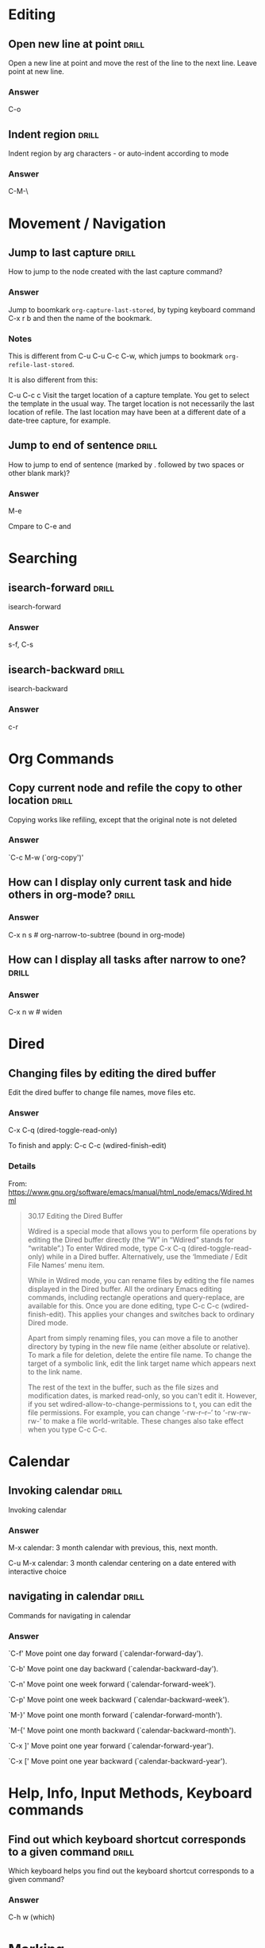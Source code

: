 # -*- mode: org; coding: utf-8 -*-
#+STARTUP: overview

* Editing
** Open new line at point                                             :drill:
:PROPERTIES:
:ID:       103108FA-C532-4C8F-8567-CA9D92ED0AD2
:DRILL_LAST_INTERVAL: 0.0
:DRILL_REPEATS_SINCE_FAIL: 1
:DRILL_TOTAL_REPEATS: 2
:DRILL_FAILURE_COUNT: 1
:DRILL_AVERAGE_QUALITY: 1.5
:DRILL_EASE: 2.36
:DRILL_LAST_QUALITY: 0
:DRILL_LAST_REVIEWED: [2016-02-23 Ter 11:20]
:END:
Open a new line at point and move the rest of the line to the next line.  Leave point at new line.


*** Answer

C-o


** Indent region                                                      :drill:
:PROPERTIES:
:ID:       D5AE63A6-A89C-4A8F-8F49-3E89D9D2EE99
:DRILL_LAST_INTERVAL: 0.0
:DRILL_REPEATS_SINCE_FAIL: 1
:DRILL_TOTAL_REPEATS: 4
:DRILL_FAILURE_COUNT: 3
:DRILL_AVERAGE_QUALITY: 1.25
:DRILL_EASE: 2.5
:DRILL_LAST_QUALITY: 0
:DRILL_LAST_REVIEWED: [2016-02-23 Ter 11:23]
:END:

Indent region by arg characters - or auto-indent according to mode

*** Answer

C-M-\

* Movement / Navigation
** Jump to last capture                                              :drill:
:PROPERTIES:
:ID:       F9BAF93F-4BFB-47C9-9ECE-ABD42449A863
:DRILL_LAST_INTERVAL: 0.0
:DRILL_REPEATS_SINCE_FAIL: 1
:DRILL_TOTAL_REPEATS: 6
:DRILL_FAILURE_COUNT: 4
:DRILL_AVERAGE_QUALITY: 1.5
:DRILL_EASE: 2.5
:DRILL_LAST_QUALITY: 0
:DRILL_LAST_REVIEWED: [2016-02-23 Ter 11:55]
:END:

How to jump to the node created with the last capture command?

*** Answer

Jump to boomkark =org-capture-last-stored=, by typing keyboard command C-x r b and then the name of the bookmark.

*** Notes

This is different from C-u C-u C-c C-w, which jumps to bookmark =org-refile-last-stored=.

It is also different from this:

C-u C-c c
Visit the target location of a capture template. You get to select the template in the usual way.  The target location is not necessarily the last location of refile.  The last location may have been at a different date of a date-tree capture, for example.

** Jump to end of sentence                                           :drill:
:PROPERTIES:
:ID:       471F018B-0DA5-4CA6-901B-79134706B3CD
:DRILL_LAST_INTERVAL: 0.0
:DRILL_REPEATS_SINCE_FAIL: 1
:DRILL_TOTAL_REPEATS: 3
:DRILL_FAILURE_COUNT: 2
:DRILL_AVERAGE_QUALITY: 1.0
:DRILL_EASE: 2.36
:DRILL_LAST_QUALITY: 0
:DRILL_LAST_REVIEWED: [2016-02-23 Ter 11:19]
:END:

How to jump to end of sentence (marked by . followed by two spaces or other blank mark)?

*** Answer

M-e

Cmpare to C-e and

* Searching
** isearch-forward                                                   :drill:
   :PROPERTIES:
   :ID:       8315743e-b8d9-4141-a6ca-e238baccbaa2
   :END:

isearch-forward

*** Answer

s-f, C-s

** isearch-backward                                                   :drill:
   :PROPERTIES:
   :ID:       c51c0ef4-1336-420e-8219-3827e11d13fb
   :END:

isearch-backward

*** Answer

c-r

* Org Commands
** Copy current node and refile the copy to other location            :drill:
:PROPERTIES:
:ID:       1C1B1835-60F5-4535-ABF7-62C1C4288609
:DRILL_LAST_INTERVAL: 0.0
:DRILL_REPEATS_SINCE_FAIL: 1
:DRILL_TOTAL_REPEATS: 2
:DRILL_FAILURE_COUNT: 1
:DRILL_AVERAGE_QUALITY: 2.0
:DRILL_EASE: 2.5
:DRILL_LAST_QUALITY: 0
:DRILL_LAST_REVIEWED: [2016-02-23 Ter 11:27]
:END:

Copying works like refiling, except that the original note is not
deleted

*** Answer

`C-c M-w     (`org-copy')'

** How can I display only current task and hide others in org-mode?   :drill:
   SCHEDULED: <2016-02-27 Sáb>
   :PROPERTIES:
   :DRILL_LAST_INTERVAL: 4.14
   :DRILL_REPEATS_SINCE_FAIL: 2
   :DRILL_TOTAL_REPEATS: 1
   :DRILL_FAILURE_COUNT: 0
   :DRILL_AVERAGE_QUALITY: 5.0
   :DRILL_EASE: 2.6
   :DRILL_LAST_QUALITY: 5
   :DRILL_LAST_REVIEWED: [2016-02-23 Ter 11:48]
   :ID:       04e95e90-5bb8-4934-8a1e-582b5598ac9d
   :END:
*** Answer

C-x n s # org-narrow-to-subtree (bound in org-mode)

** How can I display all tasks after narrow to one?                   :drill:
   :PROPERTIES:
   :ID:       41abbbeb-eb77-415f-a222-c88a88740cb3
   :END:
*** Answer
C-x n w      # widen

* Dired
** Changing files by editing the dired buffer

Edit the dired buffer to change file names, move files etc.


*** Answer

C-x C-q (dired-toggle-read-only)

To finish and apply: C-c C-c (wdired-finish-edit)

*** Details
From: https://www.gnu.org/software/emacs/manual/html_node/emacs/Wdired.html

#+BEGIN_QUOTE
30.17 Editing the Dired Buffer

Wdired is a special mode that allows you to perform file operations by editing the Dired buffer directly (the “W” in “Wdired” stands for “writable”.) To enter Wdired mode, type C-x C-q (dired-toggle-read-only) while in a Dired buffer. Alternatively, use the ‘Immediate / Edit File Names’ menu item.

While in Wdired mode, you can rename files by editing the file names displayed in the Dired buffer. All the ordinary Emacs editing commands, including rectangle operations and query-replace, are available for this. Once you are done editing, type C-c C-c (wdired-finish-edit). This applies your changes and switches back to ordinary Dired mode.

Apart from simply renaming files, you can move a file to another directory by typing in the new file name (either absolute or relative). To mark a file for deletion, delete the entire file name. To change the target of a symbolic link, edit the link target name which appears next to the link name.

The rest of the text in the buffer, such as the file sizes and modification dates, is marked read-only, so you can't edit it. However, if you set wdired-allow-to-change-permissions to t, you can edit the file permissions. For example, you can change ‘-rw-r--r--’ to ‘-rw-rw-rw-’ to make a file world-writable. These changes also take effect when you type C-c C-c.
#+END_QUOTE

* Calendar

** Invoking calendar                                                 :drill:
   :PROPERTIES:
   :ID:       689873fd-3b0e-4523-a55e-98d7f66fee63
   :END:

Invoking calendar

*** Answer

M-x calendar: 3 month calendar with previous, this, next month.

C-u M-x calendar: 3 month calendar centering on a date entered with interactive choice


** navigating in calendar                                             :drill:
   :PROPERTIES:
   :ID:       ca70a426-300e-4d86-b6e1-25f74b1a9d2b
   :END:

Commands for navigating in calendar

*** Answer
`C-f'
     Move point one day forward (`calendar-forward-day').

`C-b'
     Move point one day backward (`calendar-backward-day').

`C-n'
     Move point one week forward (`calendar-forward-week').

`C-p'
     Move point one week backward (`calendar-backward-week').

`M-}'
     Move point one month forward (`calendar-forward-month').

`M-{'
     Move point one month backward (`calendar-backward-month').

`C-x ]'
     Move point one year forward (`calendar-forward-year').

`C-x ['
     Move point one year backward (`calendar-backward-year').

* Help, Info, Input Methods, Keyboard commands
** Find out which keyboard shortcut corresponds to a given command   :drill:
SCHEDULED: <2013-12-16 Mon>
:PROPERTIES:
:ID:       82BCE382-C5A3-4C43-B01A-00AC54BFF126
:DRILL_LAST_INTERVAL: 10.0
:DRILL_REPEATS_SINCE_FAIL: 3
:DRILL_TOTAL_REPEATS: 2
:DRILL_FAILURE_COUNT: 0
:DRILL_AVERAGE_QUALITY: 4.0
:DRILL_EASE: 2.5
:DRILL_LAST_QUALITY: 4
:DRILL_LAST_REVIEWED: [2013-12-06 Fri 10:37]
:END:

Which keyboard helps you find out the keyboard shortcut corresponds to a given command?

*** Answer

C-h w (which)
* Marking
** Mark Paragraph                                                    :drill:
SCHEDULED: <2013-12-16 Mon>
:PROPERTIES:
:ID:       BD030B03-FBBF-46F3-8AE1-636CB7A5DF65
:DRILL_LAST_INTERVAL: 10.0
:DRILL_REPEATS_SINCE_FAIL: 3
:DRILL_TOTAL_REPEATS: 3
:DRILL_FAILURE_COUNT: 1
:DRILL_AVERAGE_QUALITY: 2.667
:DRILL_EASE: 2.5
:DRILL_LAST_QUALITY: 4
:DRILL_LAST_REVIEWED: [2013-12-06 Fri 10:34]
:END:

Which key?

Hint: Use the command of another mode instead

*** Answer

The command is mark-paragraph.
Per default, it is not bound to any key.

In org mode, org-mark-element will work well if the cursor is inside a paragraph.  The command for that is M-h

* Visibility, Sparse trees
** Limit visibility to given tree depth                              :drill:
:PROPERTIES:
:ID:       E5DDAA6C-2A7A-437A-996D-9BEFC2FF0358
:DRILL_LAST_INTERVAL: 0.0
:DRILL_REPEATS_SINCE_FAIL: 1
:DRILL_TOTAL_REPEATS: 5
:DRILL_FAILURE_COUNT: 3
:DRILL_AVERAGE_QUALITY: 2.2
:DRILL_EASE: 2.5
:DRILL_LAST_QUALITY: 0
:DRILL_LAST_REVIEWED: [2016-02-23 Ter 11:25]
:END:

Limit to given tree depth


*** Answer

C-number or C-u number followed by shift-tab.  Limits visibility to number depth of tree.

** Search for tags                                                   :drill:
:PROPERTIES:
:ID:       F00460B6-CAB8-463B-9115-113E8546FD34
:DRILL_LAST_INTERVAL: 0.0
:DRILL_REPEATS_SINCE_FAIL: 1
:DRILL_TOTAL_REPEATS: 6
:DRILL_FAILURE_COUNT: 4
:DRILL_AVERAGE_QUALITY: 1.5
:DRILL_EASE: 2.36
:DRILL_LAST_QUALITY: 0
:DRILL_LAST_REVIEWED: [2016-02-23 Ter 11:25]
:END:

http://orgmode.org/manual/Tag-searches.html

*** Answer

http://orgmode.org/manual/Tag-searches.html
#+BEGIN_QUOTE
C-c / m or C-c \     (org-match-sparse-tree)
Create a sparse tree with all headlines matching a tags/property/TODO search. With a C-u prefix argument, ignore headlines that are not a TODO line. See Matching tags and properties.
C-c a m     (org-tags-view)
Create a global list of tag matches from all agenda files. See Matching tags and properties.
C-c a M     (org-tags-view)
Create a global list of tag matches from all agenda files, but check only TODO items and force checking subitems (see the option org-tags-match-list-sublevels).
These commands all prompt for a match string which allows basic Boolean logic like ‘+boss+urgent-project1’, to find entries with tags ‘boss’ and ‘urgent’, but not ‘project1’, or ‘Kathy|Sally’ to find entries which are tagged, like ‘Kathy’ or ‘Sally’. The full syntax of the search string is rich and allows also matching against TODO keywords, entry levels and properties. For a complete description with many examples, see Matching tags and properties.
#+END_QUOTE

Yet see http://orgmode.org/manual/Sparse-trees.html

** Get out of (leave) a sparse tree, and return to full view         :drill:
SCHEDULED: <2013-12-16 Mon>
:PROPERTIES:
:ID:       C4FD13E3-FFB9-4687-875B-6217F0E42D89
:DRILL_LAST_INTERVAL: 9.648
:DRILL_REPEATS_SINCE_FAIL: 3
:DRILL_TOTAL_REPEATS: 2
:DRILL_FAILURE_COUNT: 0
:DRILL_AVERAGE_QUALITY: 3.5
:DRILL_EASE: 2.36
:DRILL_LAST_QUALITY: 3
:DRILL_LAST_REVIEWED: [2013-12-06 Fri 10:28]
:END:

Trick question: How to do that?

Tip: Use the passe-par-tout.

*** Answer

C-c C-c (!)

* Magit
** Magit status

open magit status / choose project


*** Answer

"Press <C-x g> or <s-m> to run magit-status."

With C-u prefix: choose git repo from list to run status on.
project

* Shells
* Less-known but useful keyboard commands
** What is the command s-e bound to?                                  :drill:
:PROPERTIES:
:ID:       D4335B25-8F93-449D-B181-B5AD75444BC5
:DRILL_LAST_INTERVAL: 0.0
:DRILL_REPEATS_SINCE_FAIL: 1
:DRILL_TOTAL_REPEATS: 3
:DRILL_FAILURE_COUNT: 2
:DRILL_AVERAGE_QUALITY: 1.0
:DRILL_EASE: 2.36
:DRILL_LAST_QUALITY: 0
:DRILL_LAST_REVIEWED: [2016-02-23 Ter 11:20]
:END:

What is the command s-e bound to?

*** Answer

isearch-yank-kill: Pull string from kill ring into search string.

* Prelude commands + tips
** Prelude "daily" tips                                               :drill:
:PROPERTIES:
:ID:       4113035D-87F6-48F4-AD6E-0D16D96E8CD1
:DRILL_LAST_INTERVAL: 0.0
:DRILL_REPEATS_SINCE_FAIL: 1
:DRILL_TOTAL_REPEATS: 2
:DRILL_FAILURE_COUNT: 1
:DRILL_AVERAGE_QUALITY: 2.5
:DRILL_EASE: 2.6
:DRILL_LAST_QUALITY: 0
:DRILL_LAST_REVIEWED: [2016-02-23 Ter 11:23]
:END:
These are all prelude tips from /Users/iani2/.emacs.d/core/prelude-core.el

They are in the process of being moved over to separate drill entries
in this file.  Please work on these and mark the ones already entered,
until all have been entered.

*** Answer


They are in the process of being moved over to separate drill entries
in this file.  Please work on these and mark the ones already entered,
until all have been entered.


(defvar prelude-tips
  '(

**** TODO "Press <C-c o> to open a file with external program."
**** TODO "Press <C-c p f> or <s-f> to navigate a project's files with ido."
**** TODO "Press <C-c p g> or <s-g> to run grep on a project."
**** TODO "Press <C-c p s> or <s-p> to switch between projects."
**** TODO "Press <C-=> or <s-x> to expand the selected region."
**** DONE "Press <jj> quickly to jump to the beginning of a visible word."
CLOSED: [2013-12-04 Wed 12:23]
**** DONE "Press <jk> quickly to jump to a visible character."
CLOSED: [2013-12-04 Wed 12:23]
**** DONE "Press <jl> quickly to jump to a visible line."
CLOSED: [2013-12-04 Wed 12:23]
**** TODO "Press <C-c h> to navigate a project in Helm."
**** TODO "Press <C-c g> to search in Google."
**** TODO "Press <C-c r> to rename the current buffer and file it's visiting."
**** TODO "Press <C-c t> to open a terminal in Emacs."
**** TODO "Press <C-c k> to kill all the buffers, but the active one."
**** DONE "Press <C-x g> or <s-m> to run magit-status."
CLOSED: [2013-12-08 Sun 14:23]
**** TODO "Press <C-c D> to delete the current file and buffer."
**** TODO "Press <C-c s> to swap two windows."
**** TODO "Press <S-RET> or <M-o> to open a new beneath the current one."
**** TODO "Press <s-o> to open a line above the current one."
**** TODO "Press <C-c C-z> in a Elisp buffer to launch an interactive Elisp shell."
**** TODO "Press <C-Backspace> to kill a line backwards."
**** TODO "Press <C-S-Backspace> or <s-k> to kill the whole line."
**** TODO "Press <f11> to toggle fullscreen mode."
**** TODO "Press <f12> to toggle the menu bar."
**** TODO "Explore the Tools->Prelude menu to find out about some of Prelude extensions to Emacs."
**** TODO "Access the official Emacs manual by pressing <C-h r>."
**** TODO "Visit WikEmacs at http://wikemacs.org to find out even more about Emacs."

))

** Prelude commands                                                  :drill:
:PROPERTIES:
:ID:       9E29718C-3B6F-42FB-ACF7-6CC510CA0C03
:DRILL_LAST_INTERVAL: 0.0
:DRILL_REPEATS_SINCE_FAIL: 1
:DRILL_TOTAL_REPEATS: 2
:DRILL_FAILURE_COUNT: 1
:DRILL_AVERAGE_QUALITY: 2.5
:DRILL_EASE: 2.6
:DRILL_LAST_QUALITY: 0
:DRILL_LAST_REVIEWED: [2016-02-23 Ter 11:24]
:END:

These are all prelude commands from https://github.com/bbatsov/prelude

They are in the process of being moved over to separate drill entries in this file.  Please work on these and mark the ones already entered, until all have been entered.

*** Answer

**** TODO C-c p f	Display a list of all files in the project. With a prefix argument it will clear the cache first.
**** TODO C-c p d	Display a list of all directories in the project. With a prefix argument it will clear the cache first.
**** C-c p T	Display a list of all test files(specs, features, etc) in the project.
**** C-c p g	Run grep on the files in the project.
**** C-c p b	Display a list of all project buffers currently open.
**** C-c p o	Runs multi-occur on all project buffers currently open.
**** C-c p r	Runs interactive query-replace on all files in the projects.
**** C-c p i	Invalidates the project cache (if existing).
**** C-c p R	Regenerates the projects TAGS file.
**** C-c p k	Kills all project buffers.
**** C-c p D	Opens the root of the project in dired.
**** C-c p e	Shows a list of recently visited project files.
**** C-c p a	Runs ack on the project. Requires the presence of ack-and-a-half.
**** C-c p c	Runs a standard compilation command for your type of project.
**** C-c p p	Runs a standard test command for your type of project.
**** C-c p z	Adds the currently visited to the cache.
**** C-c p s	Display a list of known projects you can switch to.

** Display a list of all files in the project. With a prefix argument it will clear the cache first. :drill:
:PROPERTIES:
:ID:       2E3E9404-507A-480F-8C79-4F242D0E3C0E
:END:


*** Answer

C-c p f
** Display a list of all directories in the project. With a prefix argument it will clear the cache first. :drill:
:PROPERTIES:
:ID:       88FFD6F6-890E-4650-A83A-65BA79A4339E
:END:

Display a list of all directories
*** Answer

C-c p d
** Display a list of all test files(specs, features, etc) in the project. :drill:
:PROPERTIES:
:ID:       B53CB751-7855-483C-BEB4-B02969FF7409
:END:

Display a list of all test
*** Answer

C-c p T
** Run grep on the files in the project.                             :drill:
:PROPERTIES:
:ID:       B223256F-8CE8-4266-B6A3-FE61857A27EE
:END:

Run grep on the files in
*** Answer

C-c p g
** Display a list of all project buffers currently open.             :drill:
:PROPERTIES:
:ID:       C5A47860-6803-4644-8962-4B314B999100
:END:

Display a list of all project
*** Answer

C-c p b
** Runs multi-occur on all project buffers currently open.           :drill:
:PROPERTIES:
:ID:       ACE14C9E-3218-4889-843E-F9991222DFCC
:END:

Runs multi-occur on all project
*** Answer

C-c p o
** Runs interactive query-replace on all files in the projects.      :drill:
:PROPERTIES:
:ID:       7DDF37AE-4CAB-458C-AF7B-4F861247B262
:END:

Runs interactive query-replace on all
*** Answer

C-c p r
** Invalidates the project cache (if existing).                      :drill:
:PROPERTIES:
:ID:       5D685811-99D9-47D8-8826-766B132AC072
:END:

Invalidates the project cache (if existing
*** Answer

C-c p i
** Regenerates the projects TAGS file.                               :drill:
:PROPERTIES:
:ID:       F25325FA-B974-40FF-A83C-9C9A7CD93689
:DRILL_LAST_INTERVAL: 0.0
:DRILL_REPEATS_SINCE_FAIL: 1
:DRILL_TOTAL_REPEATS: 2
:DRILL_FAILURE_COUNT: 2
:DRILL_AVERAGE_QUALITY: 0.0
:DRILL_EASE: 2.5
:DRILL_LAST_QUALITY: 0
:DRILL_LAST_REVIEWED: [2016-02-23 Ter 11:19]
:END:

Regenerates the projects TAGS file.                               :drill
*** Answer

C-c p R
** Kills all project buffers.                                        :drill:
   SCHEDULED: <2016-02-27 Sáb>
:PROPERTIES:
:ID:       15994BBC-E6B8-48A3-9062-A194A05C576B
:DRILL_LAST_INTERVAL: 4.14
:DRILL_REPEATS_SINCE_FAIL: 2
:DRILL_TOTAL_REPEATS: 2
:DRILL_FAILURE_COUNT: 1
:DRILL_AVERAGE_QUALITY: 2.5
:DRILL_EASE: 2.6
:DRILL_LAST_QUALITY: 5
:DRILL_LAST_REVIEWED: [2016-02-23 Ter 11:18]
:END:

Kills all project buffers.                                        :drill:
*** Answer

C-c p k
** Opens the root of the project in dired.                           :drill:
:PROPERTIES:
:ID:       11CC9F37-6086-44B8-8933-2F9E96235C55
:END:

Opens the root of the project
*** Answer

C-c p D
** Shows a list of recently visited project files.                   :drill:
:PROPERTIES:
:ID:       D6CC5AEE-C594-4AAF-9EDC-09EB51959733
:END:

Shows a list of recently visited
*** Answer

C-c p e
** Runs ack on the project. Requires the presence of ack-and-a-half. :drill:
:PROPERTIES:
:ID:       4F9DBCBA-0655-47F8-9FDC-474F59A48FA0
:END:

Runs ack on the project. Requires
*** Answer

C-c p a
** Runs a standard compilation command for your type of project.     :drill:
:PROPERTIES:
:ID:       2686632B-42D0-4E7E-803D-6F0D9FA1B60E
:END:

Runs a standard compilation command for
*** Answer

C-c p c
** Runs a standard test command for your type of project.            :drill:
:PROPERTIES:
:ID:       C71DD93C-2388-4DDC-AFBD-E5F9FB421295
:END:

Runs a standard test command for
*** Answer

C-c p p
** Adds the currently visited to the cache.                          :drill:
:PROPERTIES:
:ID:       92AFC70B-B994-447A-ADFB-A1EEBE8A2FD4
:END:

Adds the currently visited to the
*** Answer

C-c p z
** Display a list of known projects you can switch to.               :drill:
:PROPERTIES:
:ID:       CF469E3F-85C4-4D1B-8D61-C4DB48D00F62
:END:

Display a list of known projects you can switch to.
*** Answer

C-c p s

* Extending, Customizing: Finding+Installing packages
** How to download packages from existing emacs repositories         :drill:
   :PROPERTIES:
   :ID:       0e9b8ade-646f-4cf7-a64b-b74c3c08cc07
   :END:

There are several repositories: gnu, marmalade, elpa are listed here:
http://www.emacswiki.org/emacs/ELPA

To use all 3, run this

#+BEGIN_SRC elisp
(setq package-archives '(("gnu" . "http://elpa.gnu.org/packages/")
                         ("marmalade" . "http://marmalade-repo.org/packages/")
                         ("melpa" . "http://melpa.milkbox.net/packages/")))
#+END_SRC

But how to install packages from them?  See answer:

*** Answer

Run command: list-packages.
Then browse or search for the package you need, and click on its name.  Info is shown in a separate buffer, including a button for installing the package.

* Drills / Learning
** Force review of all cards                                         :drill:
:PROPERTIES:
:ID:       CC61743F-7E87-4BBB-929C-B3D358442E65
:DRILL_LAST_INTERVAL: 0.0
:DRILL_REPEATS_SINCE_FAIL: 1
:DRILL_TOTAL_REPEATS: 5
:DRILL_FAILURE_COUNT: 3
:DRILL_AVERAGE_QUALITY: 1.8
:DRILL_EASE: 2.36
:DRILL_LAST_QUALITY: 0
:DRILL_LAST_REVIEWED: [2016-02-23 Ter 11:21]
:END:

Force review of all cards.
*** Answer

http://orgmode.org/worg/org-contrib/org-drill.html
#+BEGIN_QUOTE
There are some situations, such as before an exam, where you will want to revise all of your cards regardless of when they are next due for review.

To do this, run a cram session with the org-drill-cram command (M-x org-drill-cram RET). This works the same as a normal drill session, except that all items are considered due for review unless you reviewed them within the last 12 hours (you can change the number of hours by customising the variable org-drill-cram-hours).
#+END_QUOTE

#+BEGIN_SRC elisp
(setq org-drill-cram-hours 0)
#+END_SRC

#+RESULTS:
: 0

